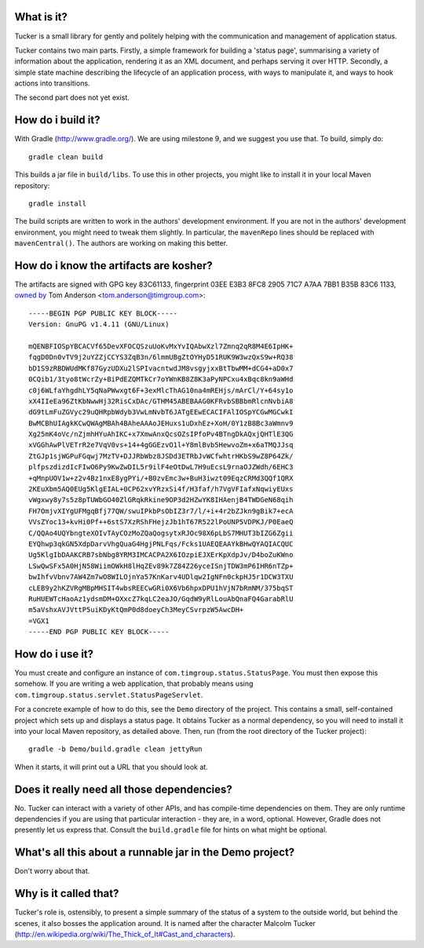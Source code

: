 What is it?
===========

Tucker is a small library for gently and politely helping with the communication and management of application status.

Tucker contains two main parts. Firstly, a simple framework for building a 'status page', summarising a variety of information about the application, rendering it as an XML document, and perhaps serving it over HTTP. Secondly, a simple state machine describing the lifecycle of an application process, with ways to manipulate it, and ways to hook actions into transitions.

The second part does not yet exist.

How do i build it?
==================

With Gradle (http://www.gradle.org/). We are using milestone 9, and we suggest you use that. To build, simply do::

    gradle clean build

This builds a jar file in ``build/libs``. To use this in other projects, you might like to install it in your local Maven repository::

    gradle install

The build scripts are written to work in the authors' development environment. If you are not in the authors' development environment, you might need to tweak them slightly. In particular, the ``mavenRepo`` lines should be replaced with ``mavenCentral()``. The authors are working on making this better.

How do i know the artifacts are kosher?
=======================================

The artifacts are signed with GPG key 83C61133, fingerprint 03EE E3B3 8FC8 2905 71C7  A7AA 7BB1 B35B 83C6 1133, `owned by`_ Tom Anderson <tom.anderson@timgroup.com>::

    -----BEGIN PGP PUBLIC KEY BLOCK-----
    Version: GnuPG v1.4.11 (GNU/Linux)
    
    mQENBFIOSpYBCACVf65DevXFOCQSzuUoKvMxYvIQAbwXzl7Zmnq2qR8M4E6IpHK+
    fqgD0Dn0vTV9j2uYZZjCCYS3ZqB3n/6lmmUBgZtOYHyD51RUK9W3wzQxS9w+RQ38
    bD1S9zRBDWUdMKf87GyzUDXu2lSPIvacntwdJM8vsgyjxxBtTbwMM+dCG4+aD0x7
    0CQib1/3tyo8tWcrZy+BiPdEZQMTkCr7oYWnKB8Z8K3aPyNPCxu4xBqc8kn9aWHd
    c0j6WLfaYhgdhLY5qNaPWwxgt6F+3exMlcThAG10na4mREHjs/mArCl/Y+64sy1o
    xX4IIeEa96ZtKbNwwHj32RisCxDAc/GTHM45ABEBAAG0KFRvbSBBbmRlcnNvbiA8
    dG9tLmFuZGVyc29uQHRpbWdyb3VwLmNvbT6JATgEEwECACIFAlIOSpYCGwMGCwkI
    BwMCBhUIAgkKCwQWAgMBAh4BAheAAAoJEHuxs1uDxhEz+XoH/0Y1zB8Bc3aWmnv9
    Xg25mK4oVc/nZjmhHYuAhIKC+x7XmwAnxQcsOZsIPfoPv4BTngDkAQxjQHTlE3QG
    xVGGhAwPlVETrR2e7VqV0vs+14+4gGGEzvO1l+Y8mlBvb5HewvoZm+x6aTMQJJsq
    ZtGJp1sjWGPuFGqwj7MzTV+DJJRbWbz8JSDd3ETRbJvWCfwhtrHKbS9wZ8P64Zk/
    plfpszdizdIcFIwO6Py9KwZwDIL5r9ilF4eOtDwL7H9uEcsL9rnaOJZWdh/6EHC3
    +qMnpUOV1w+z2v4Bz1nxE8ygPYi/+B0zvEmc3w+BuH3iwzt09EqzCRMd3QQf1QRX
    2KEuXbm5AQ0EUg5KlgEIAL+0CP62xvYRzxSi4f/H3faf/h7VgVFIafxNqwiyEUxs
    vWgxwy8y7s5z8pTUWbGO40ZlGRqkRkine9OP3d2HZwYK8IHAenjB4TWDGeN68qih
    FH7OmjvXIYgUFMgqBfj77QW/swuIPkbPsObIZ3r7/l/+i+4r2bZJkn9gBik7+ecA
    VVsZYoc13+kvHi0Pf++6stS7XzRShFHejzJb1hT67R522lPoUNP5VDPKJ/P0EaeQ
    C/QQAo4UQYbngteXOIvTAyCOzMoZQaQogsytxRJOc98X6pLbS7MHUT3bIZG6Zgii
    EYQhwp3qkGN5XdpDarvVhgQuaG4HgjPNLFqs/Fcks1UAEQEAAYkBHwQYAQIACQUC
    Ug5KlgIbDAAKCRB7sbNbg8YRM3IMCACPA2X6IOzpiEJXErKpXdpJv/D4boZuKWno
    LSwQwSFx5A0HjN58WiimOWkH8lHqZEv89k7Z84Z26yceISnjTDW3mP6IHR6nTZp+
    bwIhfvVbnv7AW4Zm7wO8WILOjnYa57KnKarv4UDlqw2IgNFn0ckpHJ5r1DCW3TXU
    cLEB9y2hKZVRgMBpMHSIT4wbsREECwGRi0X6Vb6hpxDPU1hVjN7bRmNM/375bqST
    RuHUEWTcHaoAz1ydsmDM+OXxcZ7kqLC2eaJO/GqdW9yRlLouAbQnaFQ4GarabRlU
    m5aVshxAVJVttP5uiKDyKtQmP0d8doeyCh3MeyCSvrpzW5AwcDH+
    =VGX1
    -----END PGP PUBLIC KEY BLOCK-----

.. _owned by: http://pool.sks-keyservers.net:11371/pks/lookup?op=vindex&search=tom.anderson%40timgroup.com

How do i use it?
================

You must create and configure an instance of ``com.timgroup.status.StatusPage``. You must then expose this somehow. If you are writing a web application, that probably means using ``com.timgroup.status.servlet.StatusPageServlet``.

For a concrete example of how to do this, see the ``Demo`` directory of the project. This contains a small, self-contained project which sets up and displays a status page. It obtains Tucker as a normal dependency, so you will need to install it into your local Maven repository, as detailed above. Then, run (from the root directory of the Tucker project)::

    gradle -b Demo/build.gradle clean jettyRun

When it starts, it will print out a URL that you should look at.

Does it really need all those dependencies?
===========================================

No. Tucker can interact with a variety of other APIs, and has compile-time dependencies on them. They are only runtime dependencies if you are using that particular interaction - they are, in a word, optional. However, Gradle does not presently let us express that. Consult the ``build.gradle`` file for hints on what might be optional.

What's all this about a runnable jar in the Demo project?
=========================================================

Don't worry about that.

Why is it called that?
======================

Tucker's role is, ostensibly, to present a simple summary of the status of a system to the outside world, but behind the scenes, it also bosses the application around. It is named after the character Malcolm Tucker (http://en.wikipedia.org/wiki/The_Thick_of_It#Cast_and_characters).
